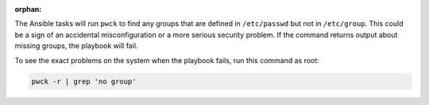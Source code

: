 :orphan:

The Ansible tasks will run ``pwck`` to find any groups that are defined in
``/etc/passwd`` but not in ``/etc/group``. This could be a sign of an
accidental misconfiguration or a more serious security problem. If the command
returns output about missing groups, the playbook will fail.

To see the exact problems on the system when the playbook fails, run this
command as root:

.. code-block:: bash

    pwck -r | grep 'no group'
